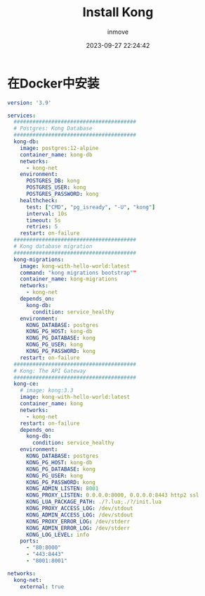 #+TITLE: Install Kong
#+DATE: 2023-09-27 22:24:42
#+DISPLAY: t
#+STARTUP: indent
#+OPTIONS: toc:10
#+AUTHOR: inmove
#+KEYWORDS: API网关 Kong
#+CATEGORIES: API网关

* 在Docker中安装
#+begin_src yaml
  version: '3.9'

  services:
    #######################################
    # Postgres: Kong Database
    #######################################
    kong-db:
      image: postgres:12-alpine
      container_name: kong-db
      networks:
        - kong-net
      environment:
        POSTGRES_DB: kong
        POSTGRES_USER: kong
        POSTGRES_PASSWORD: kong
      healthcheck:
        test: ["CMD", "pg_isready", "-U", "kong"]
        interval: 10s
        timeout: 5s
        retries: 5
      restart: on-failure
    #######################################
    # Kong database migration
    #######################################
    kong-migrations:
      image: kong-with-hello-world:latest
      command: "kong migrations bootstrap""
      container_name: kong-migrations
      networks:
        - kong-net
      depends_on:
        kong-db:
          condition: service_healthy
      environment:
        KONG_DATABASE: postgres
        KONG_PG_HOST: kong-db
        KONG_PG_DATABASE: kong
        KONG_PG_USER: kong
        KONG_PG_PASSWORD: kong
      restart: on-failure
    #######################################
    # Kong: The API Gateway
    #######################################
    kong-ce:
      # image: kong:3.3
      image: kong-with-hello-world:latest
      container_name: kong
      networks:
        - kong-net
      restart: on-failure
      depends_on:
        kong-db:
          condition: service_healthy
      environment:
        KONG_DATABASE: postgres
        KONG_PG_HOST: kong-db
        KONG_PG_DATABASE: kong
        KONG_PG_USER: kong
        KONG_PG_PASSWORD: kong
        KONG_ADMIN_LISTEN: 8001
        KONG_PROXY_LISTEN: 0.0.0.0:8000, 0.0.0.0:8443 http2 ssl
        KONG_LUA_PACKAGE_PATH: ./?.lua;./?/init.lua
        KONG_PROXY_ACCESS_LOG: /dev/stdout
        KONG_ADMIN_ACCESS_LOG: /dev/stdout
        KONG_PROXY_ERROR_LOG: /dev/stderr
        KONG_ADMIN_ERROR_LOG: /dev/stderr
        KONG_LOG_LEVEL: info
      ports:
        - "80:8000"
        - "443:8443"
        - "8001:8001"

  networks:
    kong-net:
      external: true
#+end_src

